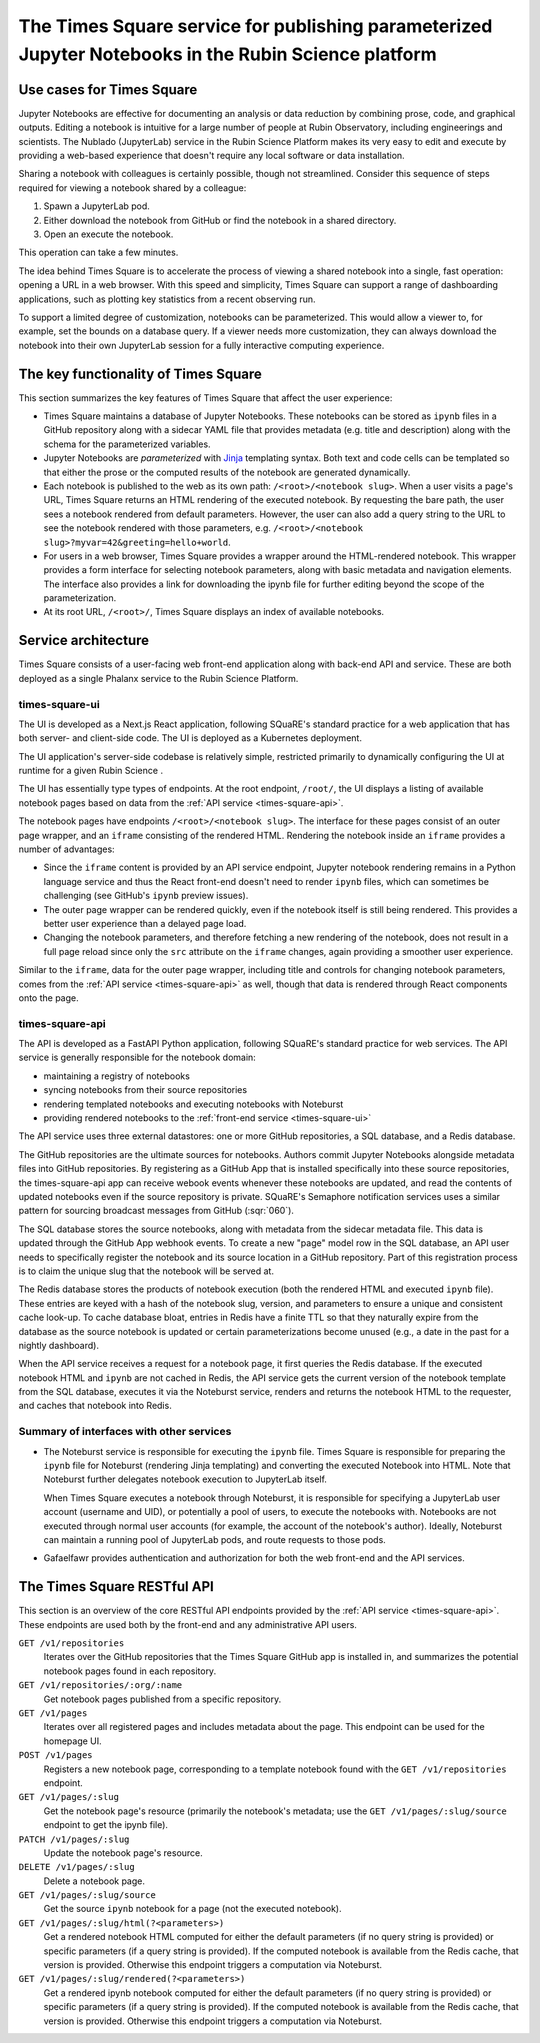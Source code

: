#####################################################################################################
The Times Square service for publishing parameterized Jupyter Notebooks in the Rubin Science platform
#####################################################################################################

.. abstract::

    The Times Square service publishes Jupyter Notebooks as webpages within the Rubin Science Platform (though outside JupyterLab).
    Authors of notebooks can parameterize text and code within the notebook's source.
    Viewers of the notebook can select values for these parameters to view a notebook rendered on-demand in conjunction with the Noteburst notebook service.
    Times Square is intended to be used for publishing live dashboards and reports of observatory operations and data processing activities.
    This technical note covers the concept and design of Times Square.

Use cases for Times Square
==========================

Jupyter Notebooks are effective for documenting an analysis or data reduction by combining prose, code, and graphical outputs.
Editing a notebook is intuitive for a large number of people at Rubin Observatory, including engineerings and scientists.
The Nublado (JupyterLab) service in the Rubin Science Platform makes its very easy to edit and execute by providing a web-based experience that doesn't require any local software or data installation.

Sharing a notebook with colleagues is certainly possible, though not streamlined.
Consider this sequence of steps required for viewing a notebook shared by a colleague:

1. Spawn a JupyterLab pod.
2. Either download the notebook from GitHub or find the notebook in a shared directory.
3. Open an execute the notebook.

This operation can take a few minutes.

The idea behind |TS| is to accelerate the process of viewing a shared notebook into a single, fast operation: opening a URL in a web browser.
With this speed and simplicity, |TS| can support a range of dashboarding applications, such as plotting key statistics from a recent observing run.

To support a limited degree of customization, notebooks can be parameterized.
This would allow a viewer to, for example, set the bounds on a database query.
If a viewer needs more customization, they can always download the notebook into their own JupyterLab session for a fully interactive computing experience.

The key functionality of Times Square
=====================================

This section summarizes the key features of Times Square that affect the user experience:

- |TS| maintains a database of Jupyter Notebooks.
  These notebooks can be stored as ``ipynb`` files in a GitHub repository along with a sidecar YAML file that provides metadata (e.g. title and description) along with the schema for the parameterized variables.

- Jupyter Notebooks are *parameterized* with Jinja_ templating syntax.
  Both text and code cells can be templated so that either the prose or the computed results of the notebook are generated dynamically.

- Each notebook is published to the web as its own path: ``/<root>/<notebook slug>``.
  When a user visits a page's URL, |TS| returns an HTML rendering of the executed notebook.
  By requesting the bare path, the user sees a notebook rendered from default parameters.
  However, the user can also add a query string to the URL to see the notebook rendered with those parameters, e.g. ``/<root>/<notebook slug>?myvar=42&greeting=hello+world``.

- For users in a web browser, |TS| provides a wrapper around the HTML-rendered notebook.
  This wrapper provides a form interface for selecting notebook parameters, along with basic metadata and navigation elements.
  The interface also provides a link for downloading the ipynb file for further editing beyond the scope of the parameterization.

- At its root URL, ``/<root>/``, |TS| displays an index of available notebooks.

Service architecture
====================

|TS| consists of a user-facing web front-end application along with back-end API and service.
These are both deployed as a single Phalanx service to the Rubin Science Platform.

.. diagrams:: architecture.py


.. _times-square-ui:

times-square-ui
---------------

The UI is developed as a Next.js React application, following SQuaRE's standard practice for a web application that has both server- and client-side code.
The UI is deployed as a Kubernetes deployment.

The UI application's server-side codebase is relatively simple, restricted primarily to dynamically configuring the UI at runtime for a given Rubin Science .

The UI has essentially type types of endpoints.
At the root endpoint, ``/root/``, the UI displays a listing of available notebook pages based on data from the :ref:`API service <times-square-api>`.

The notebook pages have endpoints ``/<root>/<notebook slug>``.
The interface for these pages consist of an outer page wrapper, and an ``iframe`` consisting of the rendered HTML.
Rendering the notebook inside an ``iframe`` provides a number of advantages:

- Since the ``iframe`` content is provided by an API service endpoint, Jupyter notebook rendering remains in a Python language service and thus the React front-end doesn't need to render ``ipynb`` files, which can sometimes be challenging (see GitHub's ``ipynb`` preview issues).
- The outer page wrapper can be rendered quickly, even if the notebook itself is still being rendered.
  This provides a better user experience than a delayed page load.
- Changing the notebook parameters, and therefore fetching a new rendering of the notebook, does not result in a full page reload since only the ``src`` attribute on the ``iframe`` changes, again providing a smoother user experience.

Similar to the ``iframe``, data for the outer page wrapper, including title and controls for changing notebook parameters, comes from the :ref:`API service <times-square-api>` as well, though that data is rendered through React components onto the page.

.. _times-square-api:

times-square-api
----------------

The API is developed as a FastAPI Python application, following SQuaRE's standard practice for web services.
The API service is generally responsible for the notebook domain:

- maintaining a registry of notebooks
- syncing notebooks from their source repositories
- rendering templated notebooks and executing notebooks with Noteburst
- providing rendered notebooks to the :ref:`front-end service <times-square-ui>`

The API service uses three external datastores: one or more GitHub repositories, a SQL database, and a Redis database.

The GitHub repositories are the ultimate sources for notebooks.
Authors commit Jupyter Notebooks alongside metadata files into GitHub repositories.
By registering as a GitHub App that is installed specifically into these source repositories, the times-square-api app can receive webook events whenever these notebooks are updated, and read the contents of updated notebooks even if the source repository is private.
SQuaRE's Semaphore notification services uses a similar pattern for sourcing broadcast messages from GitHub (:sqr:`060`).

The SQL database stores the source notebooks, along with metadata from the sidecar metadata file.
This data is updated through the GitHub App webhook events.
To create a new "page" model row in the SQL database, an API user needs to specifically register the notebook and its source location in a GitHub repository.
Part of this registration process is to claim the unique slug that the notebook will be served at.

The Redis database stores the products of notebook execution (both the rendered HTML and executed ``ipynb`` file).
These entries are keyed with a hash of the notebook slug, version, and parameters to ensure a unique and consistent cache look-up.
To cache database bloat, entries in Redis have a finite TTL so that they naturally expire from the database as the source notebook is updated or certain parameterizations become unused (e.g., a date in the past for a nightly dashboard).

When the API service receives a request for a notebook page, it first queries the Redis database.
If the executed notebook HTML and ``ipynb`` are not cached in Redis, the API service gets the current version of the notebook template from the SQL database, executes it via the Noteburst service, renders and returns the notebook HTML to the requester, and caches that notebook into Redis.

Summary of interfaces with other services
-----------------------------------------

- The Noteburst service is responsible for executing the ``ipynb`` file.
  |TS| is responsible for preparing the ``ipynb`` file for Noteburst (rendering Jinja templating) and converting the executed Notebook into HTML.
  Note that Noteburst further delegates notebook execution to JupyterLab itself.

  When |TS| executes a notebook through Noteburst, it is responsible for specifying a JupyterLab user account (username and UID), or potentially a pool of users, to execute the notebooks with.
  Notebooks are not executed through normal user accounts (for example, the account of the notebook's author).
  Ideally, Noteburst can maintain a running pool of JupyterLab pods, and route requests to those pods.

- Gafaelfawr provides authentication and authorization for both the web front-end and the API services.

.. _api:

The Times Square RESTful API
============================

This section is an overview of the core RESTful API endpoints provided by the :ref:`API service <times-square-api>`.
These endpoints are used both by the front-end and any administrative API users.

``GET /v1/repositories``
    Iterates over the GitHub repositories that the Times Square GitHub app is installed in, and summarizes the potential notebook pages found in each repository.

``GET /v1/repositories/:org/:name``
    Get notebook pages published from a specific repository.

``GET /v1/pages``
    Iterates over all registered pages and includes metadata about the page.
    This endpoint can be used for the homepage UI.

``POST /v1/pages``
    Registers a new notebook page, corresponding to a template notebook found with the ``GET /v1/repositories`` endpoint.

``GET /v1/pages/:slug``
    Get the notebook page's resource (primarily the notebook's metadata; use the ``GET /v1/pages/:slug/source`` endpoint to get the ipynb file).

``PATCH /v1/pages/:slug``
    Update the notebook page's resource.

``DELETE /v1/pages/:slug``
    Delete a notebook page.

``GET /v1/pages/:slug/source``
    Get the source ``ipynb`` notebook for a page (not the executed notebook).

``GET /v1/pages/:slug/html(?<parameters>)``
    Get a rendered notebook HTML computed for either the default parameters (if no query string is provided) or specific parameters (if a query string is provided).
    If the computed notebook is available from the Redis cache, that version is provided.
    Otherwise this endpoint triggers a computation via Noteburst.

``GET /v1/pages/:slug/rendered(?<parameters>)``
    Get a rendered ipynb notebook computed for either the default parameters (if no query string is provided) or specific parameters (if a query string is provided).
    If the computed notebook is available from the Redis cache, that version is provided.
    Otherwise this endpoint triggers a computation via Noteburst.


.. |TS| replace:: Times Square

.. _Jinja: https://jinja.palletsprojects.com/en/3.0.x/

